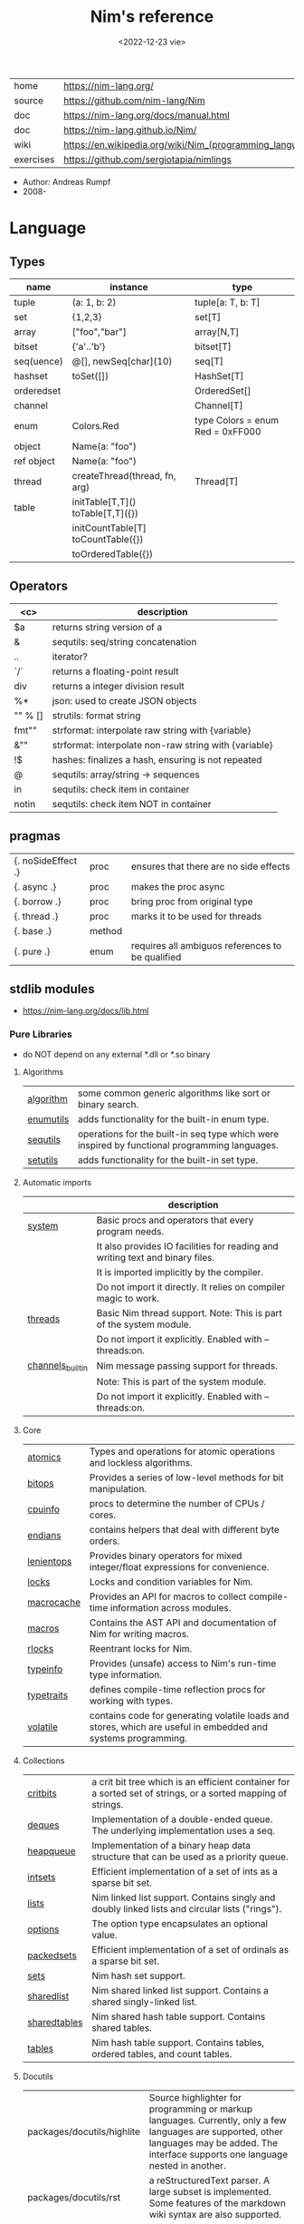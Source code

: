 #+TITLE: Nim's reference
#+DATE: <2022-12-23 vie>
|-----------+----------------------------------------------------------|
| home      | https://nim-lang.org/                                    |
| source    | https://github.com/nim-lang/Nim                          |
| doc       | https://nim-lang.org/docs/manual.html                    |
| doc       | https://nim-lang.github.io/Nim/                          |
| wiki      | https://en.wikipedia.org/wiki/Nim_(programming_language) |
| exercises | https://github.com/sergiotapia/nimlings                  |
|-----------+----------------------------------------------------------|

- Author: Andreas Rumpf
- 2008-

* Language
** Types
|------------+------------------------------------+----------------------------------|
| name       | instance                           | type                             |
|------------+------------------------------------+----------------------------------|
| tuple      | (a: 1, b: 2)                       | tuple[a: T, b: T]                |
| set        | {1,2,3}                            | set[T]                           |
| array      | ["foo","bar"]                      | array[N,T]                       |
| bitset     | {'a'..'b'}                         | bitset[T]                        |
| seq(uence) | @[], newSeq[char](10)              | seq[T]                           |
|------------+------------------------------------+----------------------------------|
| hashset    | toSet([])                          | HashSet[T]                       |
| orderedset |                                    | OrderedSet[]                     |
| channel    |                                    | Channel[T]                       |
| enum       | Colors.Red                         | type Colors = enum Red = 0xFF000 |
| object     | Name(a: "foo")                     |                                  |
| ref object | Name(a: "foo")                     |                                  |
| thread     | createThread(thread, fn, arg)      | Thread[T]                        |
|------------+------------------------------------+----------------------------------|
| table      | initTable[T,T]() toTable[T,T]({})  |                                  |
|            | initCountTable[T] toCountTable({}) |                                  |
|            | toOrderedTable({})                 |                                  |
|------------+------------------------------------+----------------------------------|
** Operators
|---------+-------------------------------------------------------|
|   <c>   | description                                           |
|---------+-------------------------------------------------------|
|   $a    | returns string version of a                           |
|    &    | sequtils: seq/string concatenation                    |
|   ..    | iterator?                                             |
|   `/`   | returns a floating-point result                       |
|   div   | returns a integer division result                     |
|   %*    | json: used to create JSON objects                     |
| "" % [] | strutils: format string                               |
|  fmt""  | strformat: interpolate raw string with {variable}     |
|   &""   | strformat: interpolate non-raw string with {variable} |
|   !$    | hashes: finalizes a hash, ensuring is not repeated    |
|    @    | sequtils: array/string -> sequences                   |
|   in    | sequtils: check item in container                     |
|  notin  | sequtils: check item NOT in container                 |
|---------+-------------------------------------------------------|
** pragmas
|--------------------+--------+--------------------------------------------------|
| {. noSideEffect .} | proc   | ensures that there are no side effects           |
| {. async .}        | proc   | makes the proc async                             |
| {. borrow .}       | proc   | bring proc from original type                    |
| {. thread .}       | proc   | marks it to be used for threads                  |
| {. base .}         | method |                                                  |
| {. pure .}         | enum   | requires all ambiguos references to be qualified |
|--------------------+--------+--------------------------------------------------|
** stdlib modules
- https://nim-lang.org/docs/lib.html
***   Pure Libraries
- do NOT depend on any external *.dll or *.so binary
**** Algorithms
|-----------+-----------------------------------------------------------------------------------------------|
| [[https://nim-lang.org/docs/algorithm.html][algorithm]] | some common generic algorithms like sort or binary search.                                    |
| [[https://nim-lang.org/docs/enumutils.html][enumutils]] | adds functionality for the built-in enum type.                                                |
| [[https://nim-lang.org/docs/sequtils.html][sequtils]]  | operations for the built-in seq type which were inspired by functional programming languages. |
| [[https://nim-lang.org/docs/setutils.html][setutils]]  | adds functionality for the built-in set type.                                                 |
|-----------+-----------------------------------------------------------------------------------------------|
**** Automatic imports
|------------------+-------------------------------------------------------------------------------|
|                  | description                                                                   |
|------------------+-------------------------------------------------------------------------------|
| [[https://nim-lang.org/docs/system.html][system]]           | Basic procs and operators that every program needs.                           |
|                  | It also provides IO facilities for reading and writing text and binary files. |
|                  | It is imported implicitly by the compiler.                                    |
|                  | Do not import it directly. It relies on compiler magic to work.               |
|------------------+-------------------------------------------------------------------------------|
| [[https://nim-lang.org/docs/threads.html][threads]]          | Basic Nim thread support. Note: This is part of the system module.            |
|                  | Do not import it explicitly. Enabled with --threads:on.                       |
|------------------+-------------------------------------------------------------------------------|
| [[https://nim-lang.org/docs/channels_builtin.html][channels_builtin]] | Nim message passing support for threads.                                      |
|                  | Note: This is part of the system module.                                      |
|                  | Do not import it explicitly. Enabled with --threads:on.                       |
|------------------+-------------------------------------------------------------------------------|
**** Core
|------------+---------------------------------------------------------------------------------------------------------------|
| [[https://nim-lang.org/docs/atomics.html][atomics]]    | Types and operations for atomic operations and lockless algorithms.                                           |
| [[https://nim-lang.org/docs/bitops.html][bitops]]     | Provides a series of low-level methods for bit manipulation.                                                  |
| [[https://nim-lang.org/docs/cpuinfo.html][cpuinfo]]    | procs to determine the number of CPUs / cores.                                                                |
| [[https://nim-lang.org/docs/endians.html][endians]]    | contains helpers that deal with different byte orders.                                                        |
| [[https://nim-lang.org/docs/lenientops.html][lenientops]] | Provides binary operators for mixed integer/float expressions for convenience.                                |
| [[https://nim-lang.org/docs/locks.html][locks]]      | Locks and condition variables for Nim.                                                                        |
| [[https://nim-lang.org/docs/macrocache.html][macrocache]] | Provides an API for macros to collect compile-time information across modules.                                |
| [[https://nim-lang.org/docs/macros.html][macros]]     | Contains the AST API and documentation of Nim for writing macros.                                             |
| [[https://nim-lang.org/docs/rlocks.html][rlocks]]     | Reentrant locks for Nim.                                                                                      |
| [[https://nim-lang.org/docs/typeinfo.html][typeinfo]]   | Provides (unsafe) access to Nim's run-time type information.                                                  |
| [[https://nim-lang.org/docs/typetraits.html][typetraits]] | defines compile-time reflection procs for working with types.                                                 |
| [[https://nim-lang.org/docs/volatile.html][volatile]]   | contains code for generating volatile loads and stores, which are useful in embedded and systems programming. |
|------------+---------------------------------------------------------------------------------------------------------------|
**** Collections
|--------------+--------------------------------------------------------------------------------------------------------------|
| [[https://nim-lang.org/docs/critbits.html][critbits]]     | a crit bit tree which is an efficient container for a sorted set of strings, or a sorted mapping of strings. |
| [[https://nim-lang.org/docs/deques.html][deques]]       | Implementation of a double-ended queue. The underlying implementation uses a seq.                            |
| [[https://nim-lang.org/docs/heapqueue.html][heapqueue]]    | Implementation of a binary heap data structure that can be used as a priority queue.                         |
| [[https://nim-lang.org/docs/intsets.html][intsets]]      | Efficient implementation of a set of ints as a sparse bit set.                                               |
| [[https://nim-lang.org/docs/lists.html][lists]]        | Nim linked list support. Contains singly and doubly linked lists and circular lists ("rings").               |
| [[https://nim-lang.org/docs/options.html][options]]      | The option type encapsulates an optional value.                                                              |
| [[https://nim-lang.org/docs/packedsets.html][packedsets]]   | Efficient implementation of a set of ordinals as a sparse bit set.                                           |
| [[https://nim-lang.org/docs/sets.html][sets]]         | Nim hash set support.                                                                                        |
| [[https://nim-lang.org/docs/sharedlist.html][sharedlist]]   | Nim shared linked list support. Contains a shared singly-linked list.                                        |
| [[https://nim-lang.org/docs/sharedtables.html][sharedtables]] | Nim shared hash table support. Contains shared tables.                                                       |
| [[https://nim-lang.org/docs/tables.html][tables]]       | Nim hash table support. Contains tables, ordered tables, and count tables.                                   |
|--------------+--------------------------------------------------------------------------------------------------------------|
**** Docutils
|----------------------------+---------------------------------------------------------------------------------------------------------------------------------------------------------------------------------------------|
| packages/docutils/highlite | Source highlighter for programming or markup languages. Currently, only a few languages are supported, other languages may be added. The interface supports one language nested in another. |
| packages/docutils/rst      | a reStructuredText parser. A large subset is implemented. Some features of the markdown wiki syntax are also supported.                                                                     |
| packages/docutils/rstast   | an AST for the reStructuredText parser.                                                                                                                                                     |
| packages/docutils/rstgen   | a generator of HTML/Latex from reStructuredText.                                                                                                                                            |
|----------------------------+---------------------------------------------------------------------------------------------------------------------------------------------------------------------------------------------|
**** Generic Operating System Services
|----------+-------------------------------------------------------------------------------------------------------------------|
|          | description                                                                                                       |
|----------+-------------------------------------------------------------------------------------------------------------------|
| [[https://nim-lang.org/docs/distros.html][distros]]  | the basics for OS distribution ("distro") detection and the OS's native package manager.                          |
|          | Its primary purpose is to produce output for Nimble packages,                                                     |
|          | but it also contains the widely used Distribution enum that is useful for writing platform-specific code.         |
|          | See packaging for hints on distributing Nim using OS packages.                                                    |
|----------+-------------------------------------------------------------------------------------------------------------------|
| [[https://nim-lang.org/docs/dynlib.html][dynlib]]   | the ability to access symbols from shared libraries.                                                              |
| [[https://nim-lang.org/docs/marshal.html][marshal]]  | Contains procs for serialization and deserialization of arbitrary Nim data structures.                            |
| [[https://nim-lang.org/docs/memfiles.html][memfiles]] | provides support for memory-mapped files (Posix's mmap) on the different operating systems.                       |
|----------+-------------------------------------------------------------------------------------------------------------------|
| [[https://nim-lang.org/docs/os.html][os]]       | Basic OS facilities like retrieving environment variables,                                                        |
|          | reading command line arguments, working with directories, running shell commands, etc.                            |
|----------+-------------------------------------------------------------------------------------------------------------------|
| [[https://nim-lang.org/docs/osproc.html][osproc]]   | Module for process communication beyond os.execShellCmd.                                                          |
| [[https://nim-lang.org/docs/streams.html][streams]]  | provides a stream interface and two implementations thereof:                                                      |
|          | the FileStream and the StringStream which implement the stream interface for Nim file objects (File) and strings. |
|          | Other modules may provide other implementations for this standard stream interface.                               |
| [[https://nim-lang.org/docs/terminal.html][terminal]] | contains a few procedures to control the terminal (also called console).                                          |
|          | The implementation simply uses ANSI escape sequences and does not depend on any other module.                     |
|----------+-------------------------------------------------------------------------------------------------------------------|
**** Generators
|-----------------------------------------------------+---------------------------------------------------------------------------------------------------------------------------------------------------|
| [[https://nim-lang.org/docs/htmlgen.html][htmlgen]] | a simple XML and HTML code generator. Each commonly used HTML tag has a corresponding macro that generates a string with its HTML representation. |
|-----------------------------------------------------+---------------------------------------------------------------------------------------------------------------------------------------------------|
**** Hashing
|--------+---------------------------------------------------------------------------------------------------------------------------------------------------------------------------------------------------------------------------------------------------------------------------------------|
| [[https://nim-lang.org/docs/base64.html][base64]] | a Base64 encoder and decoder.                                                                                                                                                                                                                                                         |
| [[https://nim-lang.org/docs/hashes.html][hashes]] | efficient computations of hash values for diverse Nim types.                                                                                                                                                                                                                          |
| [[https://nim-lang.org/docs/md5.html][md5]]    | the MD5 checksum algorithm.                                                                                                                                                                                                                                                           |
| [[https://nim-lang.org/docs/oids.html][oids]]   | An OID is a global ID that consists of a timestamp, a unique counter, and a random value. This combination should suffice to produce a globally distributed unique ID. This implementation was extracted from the MongoDB interface and it thus binary compatible with a MongoDB OID. |
| [[https://nim-lang.org/docs/sha1.html][sha1]]   | a sha1 encoder and decoder.                                                                                                                                                                                                                                                           |
|--------+---------------------------------------------------------------------------------------------------------------------------------------------------------------------------------------------------------------------------------------------------------------------------------------|
**** Internet Protocols and Support
|-----------------+--------------------------------------------------------------------------------------------------------------------|
| [[https://nim-lang.org/docs/asyncdispatch.html][asyncdispatch]]   | an asynchronous dispatcher for IO operations.                                                                      |
| [[https://nim-lang.org/docs/asyncfile.html][asyncfile]]       | asynchronous file reading and writing using asyncdispatch.                                                         |
| [[https://nim-lang.org/docs/asyncftpclient.html][asyncftpclient]]  | an asynchronous FTP client using the asyncnet module.                                                              |
| [[https://nim-lang.org/docs/asynchttpserver.html][asynchttpserver]] | an asynchronous HTTP server using the asyncnet module.                                                             |
| [[https://nim-lang.org/docs/asyncnet.html][asyncnet]]        | asynchronous sockets based on the asyncdispatch module.                                                            |
| [[https://nim-lang.org/docs/asyncstreams.html][asyncstreams]]    | provides FutureStream - a future that acts as a queue.                                                             |
| [[https://nim-lang.org/docs/cgi.html][cgi]]             | helpers for CGI applications.                                                                                      |
| [[https://nim-lang.org/docs/cookies.html][cookies]]         | contains helper procs for parsing and generating cookies.                                                          |
| [[https://nim-lang.org/docs/httpclient.html][httpclient]]      | a simple HTTP client which supports both synchronous and asynchronous retrieval of web pages.                      |
| [[https://nim-lang.org/docs/mimetypes.html][mimetypes]]       | a mimetypes database.                                                                                              |
| [[https://nim-lang.org/docs/nativesockets.html][nativesockets]]   | a low-level sockets API.                                                                                           |
| [[https://nim-lang.org/docs/net.html][net]]             | a high-level sockets API. It replaces the sockets module.                                                          |
| [[https://nim-lang.org/docs/selectors.html][selectors]]       | a selector API with backends specific to each OS. Currently, epoll on Linux and select on other operating systems. |
| [[https://nim-lang.org/docs/smtp.html][smtp]]            | a simple SMTP client.                                                                                              |
| [[https://nim-lang.org/docs/uri.html][uri]]             | provides functions for working with URIs.                                                                          |
|-----------------+--------------------------------------------------------------------------------------------------------------------|
**** Math libraries
|-----------+---------------------------------------------------------------------------------------------------------------|
| [[https://nim-lang.org/docs/complex.html][complex]]   | complex numbers and relevant mathematical operations.                                                         |
| [[https://nim-lang.org/docs/fenv.html][fenv]]      | Floating-point environment. Handling of floating-point rounding and exceptions (overflow, zero-divide, etc.). |
| [[https://nim-lang.org/docs/math.html][math]]      | Mathematical operations like cosine, square root.                                                             |
| [[https://nim-lang.org/docs/random.html][random]]    | Fast and tiny random number generator.                                                                        |
| [[https://nim-lang.org/docs/rationals.html][rationals]] | rational numbers and relevant mathematical operations.                                                        |
| [[https://nim-lang.org/docs/stats.html][stats]]     | Statistical analysis.                                                                                         |
| [[https://nim-lang.org/docs/sums.html][sums]]      | Accurate summation functions.                                                                                 |
| [[https://nim-lang.org/docs/sysrand.html][sysrand]]   | Cryptographically secure pseudorandom number generator.                                                       |
|-----------+---------------------------------------------------------------------------------------------------------------|
**** Miscellaneous
|-----------+------------------------------------------------------------------------|
| [[https://nim-lang.org/docs/browsers.html][browsers]]  | procs for opening URLs with the user's default browser.                |
| [[https://nim-lang.org/docs/colors.html][colors]]    | color handling for Nim.                                                |
| [[https://nim-lang.org/docs/coro.html][coro]]      | experimental coroutines in Nim.                                        |
| [[https://nim-lang.org/docs/enumerate.html][enumerate]] | enumerate syntactic sugar based on Nim's macro system.                 |
| [[https://nim-lang.org/docs/logging.html][logging]]   | a simple logger.                                                       |
| [[https://nim-lang.org/docs/segfaults.html][segfaults]] | Turns access violations or segfaults into a NilAccessDefect exception. |
| [[https://nim-lang.org/docs/sugar.html][sugar]]     | nice syntactic sugar based on Nim's macro system.                      |
| [[https://nim-lang.org/docs/unittest.html][unittest]]  | a Unit testing DSL.                                                    |
| [[https://nim-lang.org/docs/varints.html][varints]]   | Decode variable-length integers that are compatible with SQLite.       |
| [[https://nim-lang.org/docs/with.html][with]]      | the with macro for easy function chaining.                             |
|-----------+------------------------------------------------------------------------|
**** Modules for the JS backend
|-----------+---------------------------------------------------------------------------------------------------------------------------------------------------|
| [[https://nim-lang.org/docs/asyncjs.html][asyncjs]]   | Types and macros for writing asynchronous procedures in JavaScript.                                                                               |
| [[https://nim-lang.org/docs/dom.html][dom]]       | Declaration of the Document Object Model for the JS backend.                                                                                      |
| [[https://nim-lang.org/docs/jsbigints.html][jsbigints]] | Arbitrary precision integers.                                                                                                                     |
| [[https://nim-lang.org/docs/jsconsole.html][jsconsole]] | Wrapper for the console object.                                                                                                                   |
| [[https://nim-lang.org/docs/jscore.html][jscore]]    | The wrapper of core JavaScript functions. For most purposes, you should be using the math, json, and times stdlib modules instead of this module. |
| [[https://nim-lang.org/docs/jsffi.html][jsffi]]     | Types and macros for easier interaction with JavaScript.                                                                                          |
|-----------+---------------------------------------------------------------------------------------------------------------------------------------------------|
**** Parsers
|------------+----------------------------------------------------------------------------------------------------------------------------------------------------------------------------------------------------------------------------------------------------------------------------------------------------------------------------------------|
| [[https://nim-lang.org/docs/htmlparser.html][htmlparser]] | parses an HTML document and creates its XML tree representation.                                                                                                                                                                                                                                                                       |
| [[https://nim-lang.org/docs/json.html][json]]       | High-performance JSON parser.                                                                                                                                                                                                                                                                                                          |
| [[https://nim-lang.org/docs/jsonutils.html][jsonutils]]  | a hookable (de)serialization for arbitrary types.                                                                                                                                                                                                                                                                                      |
| [[https://nim-lang.org/docs/lexbase.html][lexbase]]    | This is a low-level module that implements an extremely efficient buffering scheme for lexers and parsers. This is used by the diverse parsing modules.                                                                                                                                                                                |
| [[https://nim-lang.org/docs/parsecfg.html][parsecfg]]   | The parsecfg module implements a high-performance configuration file parser. The configuration file's syntax is similar to the Windows .ini format, but much more powerful, as it is not a line based parser. String literals, raw string literals, and triple quote string literals are supported as in the Nim programming language. |
| [[https://nim-lang.org/docs/parsecsv.html][parsecsv]]   | The parsecsv module implements a simple high-performance CSV parser.                                                                                                                                                                                                                                                                   |
| [[https://nim-lang.org/docs/parsejson.html][parsejson]]  | a JSON parser. It is used and exported by the json module, but can also be used in its own right.                                                                                                                                                                                                                                      |
| [[https://nim-lang.org/docs/parseopt.html][parseopt]]   | The parseopt module implements a command line option parser.                                                                                                                                                                                                                                                                           |
| [[https://nim-lang.org/docs/parsesql.html][parsesql]]   | The parsesql module implements a simple high-performance SQL parser.                                                                                                                                                                                                                                                                   |
| [[https://nim-lang.org/docs/parsexml.html][parsexml]]   | The parsexml module implements a simple high performance XML/HTML parser. The only encoding that is supported is UTF-8. The parser has been designed to be somewhat error-correcting, so that even some "wild HTML" found on the web can be parsed with it.                                                                            |
|------------+----------------------------------------------------------------------------------------------------------------------------------------------------------------------------------------------------------------------------------------------------------------------------------------------------------------------------------------|
**** String handling
|--------------+-------------------------------------------------------------------------------------------------------------------|
| [[https://nim-lang.org/docs/cstrutils.html][cstrutils]]    | Utilities for cstring handling.                                                                                   |
| [[https://nim-lang.org/docs/editdistance.html][editdistance]] | contains an algorithm to compute the edit distance between two Unicode strings.                                   |
| [[https://nim-lang.org/docs/encodings.html][encodings]]    | Converts between different character encodings. On UNIX, this uses the iconv library, on Windows the Windows API. |
| [[https://nim-lang.org/docs/parseutils.html][parseutils]]   | contains helpers for parsing tokens, numbers, identifiers, etc.                                                   |
| [[https://nim-lang.org/docs/pegs.html][pegs]]         | contains procedures and operators for handling PEGs.                                                              |
| [[https://nim-lang.org/docs/punycode.html][punycode]]     | a representation of Unicode with the limited ASCII character subset.                                              |
|--------------+-------------------------------------------------------------------------------------------------------------------|
| [[https://nim-lang.org/docs/ropes.html][ropes]]        | contains support for a rope data type. Ropes can represent very long strings efficiently;                         |
|              | in particular, concatenation is done in O(1) instead of O(n).                                                     |
|--------------+-------------------------------------------------------------------------------------------------------------------|
| [[https://nim-lang.org/docs/strbasics.html][strbasics]]    | provides some high performance string operations.                                                                 |
| [[https://nim-lang.org/docs/strformat.html][strformat]]    | Macro based standard string interpolation/formatting. Inspired by Python's f-strings.                             |
| [[https://nim-lang.org/docs/strmisc.html][strmisc]]      | contains uncommon string handling operations that do not fit with the commonly used operations in strutils.       |
| [[https://nim-lang.org/docs/strscans.html][strscans]]     | contains a scanf macro for convenient parsing of mini languages.                                                  |
|--------------+-------------------------------------------------------------------------------------------------------------------|
| [[https://nim-lang.org/docs/strtabs.html][strtabs]]      | implements an efficient hash table that is a mapping from strings to strings.                                     |
|              | Supports a case-sensitive, case-insensitive and style-insensitive modes.                                          |
|--------------+-------------------------------------------------------------------------------------------------------------------|
| [[https://nim-lang.org/docs/strutils.html][strutils]]     | contains common string handling operations like changing case, splitting, searching, replacing.                   |
|--------------+-------------------------------------------------------------------------------------------------------------------|
| [[https://nim-lang.org/docs/unicode.html][unicode]]      | provides support to handle the Unicode UTF-8 encoding.                                                            |
| [[https://nim-lang.org/docs/unidecode.html][unidecode]]    | It provides a single proc that does Unicode to ASCII transliterations. Based on Python's Unidecode module.        |
| [[https://nim-lang.org/docs/wordwrap.html][wordwrap]]     | contains an algorithm to wordwrap a Unicode string.                                                               |
|--------------+-------------------------------------------------------------------------------------------------------------------|
**** Time handling
|-----------+-----------------------------------------|
| [[https://nim-lang.org/docs/monotimes.html][monotimes]] | implements monotonic timestamps.        |
| [[https://nim-lang.org/docs/times.html][times]]     | contains support for working with time. |
|-----------+-----------------------------------------|
**** Threading
|------------+--------------|
| [[https://nim-lang.org/docs/threadpool.html][threadpool]] | Nim's spawn. |
|------------+--------------|
**** XML Processing
|-----------+--------------------------------------------------------------------------------------------------------------------|
| [[https://nim-lang.org/docs/xmltree.html][xmltree]]   | A simple XML tree. More efficient and simpler than the DOM. It also contains a macro for XML/HTML code generation. |
| [[https://nim-lang.org/docs/xmlparser.html][xmlparser]] | parses an XML document and creates its XML tree representation.                                                    |
|-----------+--------------------------------------------------------------------------------------------------------------------|
*** Impure Libraries
- depend on .so or .dll.
**** Regular expressions
|----+-----------------------------------------------------------------------------------------------------------------------|
| [[https://nim-lang.org/docs/re.html][re]] | This module contains procedures and operators for handling regular expressions. The current implementation uses PCRE. |
|----+-----------------------------------------------------------------------------------------------------------------------|
**** Database support
|-------------+--------------------------------------------------------------------------------------------------------|
| [[https://nim-lang.org/docs/db_postgres.html][db_postgres]] | A higher level PostgreSQL database wrapper. The same interface is implemented for other databases too. |
| [[https://nim-lang.org/docs/db_mysql.html][db_mysql]]    | A higher level MySQL database wrapper. The same interface is implemented for other databases too.      |
| [[https://nim-lang.org/docs/db_sqlite.html][db_sqlite]]   | A higher level SQLite database wrapper. The same interface is implemented for other databases too.     |
|-------------+--------------------------------------------------------------------------------------------------------|
**** Generic Operating System Services
|---------+---------------------------------------------------|
| [[https://nim-lang.org/docs/rdstdin.html][rdstdin]] | This module contains code for reading from stdin. |
|---------+---------------------------------------------------|
*** Wrappers
- a very low-level interface to a C library
**** Database support
|----------+--------------------------------------------|
| [[https://nim-lang.org/docs/postgres.html][postgres]] | Contains a wrapper for the PostgreSQL API. |
| [[https://nim-lang.org/docs/mysql.html][mysql]]    | Contains a wrapper for the mySQL API.      |
| [[https://nim-lang.org/docs/sqlite3.html][sqlite3]]  | Contains a wrapper for the SQLite 3 API.   |
| [[https://nim-lang.org/docs/odbcsql.html][odbcsql]]  | interface to the ODBC driver.              |
|----------+--------------------------------------------|
**** Network Programming and Internet Protocols
|---------+----------------------|
| [[https://nim-lang.org/docs/openssl.html][openssl]] | Wrapper for OpenSSL. |
|---------+----------------------|
**** Regular expressions
|------+-------------------------------|
| [[https://nim-lang.org/docs/pcre.html][pcre]] | Wrapper for the PCRE library. |
|------+-------------------------------|
**** UNIX specific
|-------------+----------------------------------------------------------------------------|
| [[https://nim-lang.org/docs/posix.html][posix]]       | Contains a wrapper for the POSIX standard.                                 |
| [[https://nim-lang.org/docs/posix_utils.html][posix_utils]] | Contains helpers for the POSIX standard or specialized for Linux and BSDs. |
|-------------+----------------------------------------------------------------------------|
**** Windows-specific
|----------+---------------------------------------------------------|
| [[https://nim-lang.org/docs/winlean.html][winlean]]  | Contains a wrapper for a small subset of the Win32 API. |
| [[https://nim-lang.org/docs/registry.html][registry]] | Windows registry support.                               |
|----------+---------------------------------------------------------|


* Codebases
- library: glsl https://github.com/treeform/shady
- tool: paint-like https://github.com/mrgaturus/npainter
- tool: zoom https://github.com/tsoding/boomer
* Libraries
- https://github.com/nim-lang/Nim/wiki/Curated-Packages
- https://github.com/ringabout/awesome-nim

